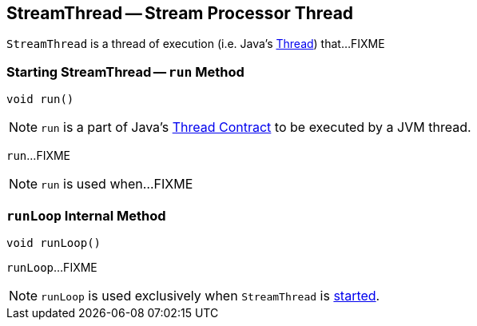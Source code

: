 == [[StreamThread]] StreamThread -- Stream Processor Thread

`StreamThread` is a thread of execution (i.e. Java's https://docs.oracle.com/javase/9/docs/api/java/lang/Thread.html[Thread]) that...FIXME

=== [[run]] Starting StreamThread -- `run` Method

[source, java]
----
void run()
----

NOTE: `run` is a part of Java's https://docs.oracle.com/javase/9/docs/api/java/lang/Thread.html#run--[Thread Contract] to be executed by a JVM thread.

`run`...FIXME

NOTE: `run` is used when...FIXME

=== [[runLoop]] `runLoop` Internal Method

[source, java]
----
void runLoop()
----

`runLoop`...FIXME

NOTE: `runLoop` is used exclusively when `StreamThread` is <<run, started>>.
